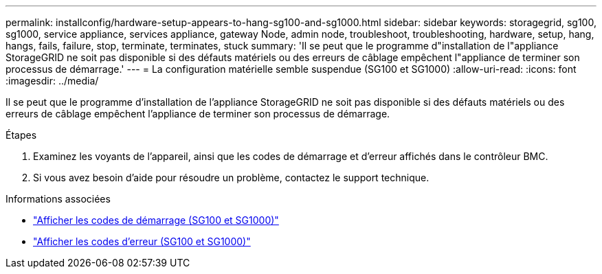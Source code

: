 ---
permalink: installconfig/hardware-setup-appears-to-hang-sg100-and-sg1000.html 
sidebar: sidebar 
keywords: storagegrid, sg100, sg1000, service appliance, services appliance, gateway Node, admin node, troubleshoot, troubleshooting, hardware, setup, hang, hangs, fails, failure, stop, terminate, terminates, stuck 
summary: 'Il se peut que le programme d"installation de l"appliance StorageGRID ne soit pas disponible si des défauts matériels ou des erreurs de câblage empêchent l"appliance de terminer son processus de démarrage.' 
---
= La configuration matérielle semble suspendue (SG100 et SG1000)
:allow-uri-read: 
:icons: font
:imagesdir: ../media/


[role="lead"]
Il se peut que le programme d'installation de l'appliance StorageGRID ne soit pas disponible si des défauts matériels ou des erreurs de câblage empêchent l'appliance de terminer son processus de démarrage.

.Étapes
. Examinez les voyants de l'appareil, ainsi que les codes de démarrage et d'erreur affichés dans le contrôleur BMC.
. Si vous avez besoin d'aide pour résoudre un problème, contactez le support technique.


.Informations associées
* link:viewing-boot-up-codes-for-appliance-sg100-and-sg1000.html["Afficher les codes de démarrage (SG100 et SG1000)"]
* link:viewing-error-codes-for-sg1000-controller-sg100-and-sg1000.html["Afficher les codes d'erreur (SG100 et SG1000)"]

